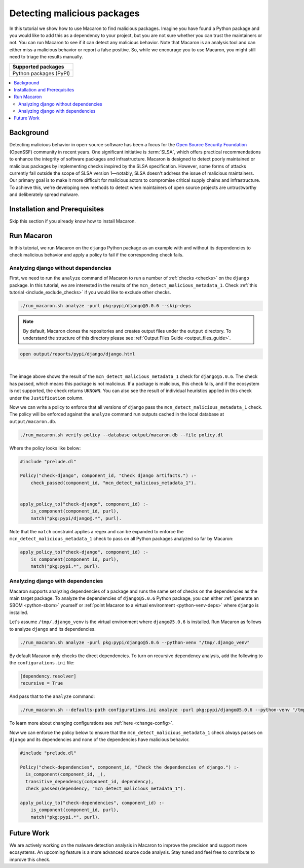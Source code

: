 .. Copyright (c) 2024 - 2024, Oracle and/or its affiliates. All rights reserved.
.. Licensed under the Universal Permissive License v 1.0 as shown at https://oss.oracle.com/licenses/upl/.

.. _detect-malicious-package:

----------------------------
Detecting malicious packages
----------------------------

In this tutorial we show how to use Macaron to find malicious packages. Imagine you have found a Python package and you would like to add this as a dependency to your project, but you are not sure whether you can trust the maintainers or not. You can run Macaron to see if it can detect any malicious behavior. Note that Macaron is an analysis tool and can either miss a malicious behavior or report a false positive. So, while we encourage you to use Macaron, you might still need to triage the results manually.

.. list-table::
   :widths: 25
   :header-rows: 1

   * - Supported packages
   * - Python packages (PyPI)

.. contents:: :local:


**********
Background
**********

Detecting malicious behavior in open-source software has been a focus for the `Open Source Security Foundation <https://github.com/ossf>`_ (OpenSSF) community in recent years. One significant initiative is :term:`SLSA`, which offers practical recommendations to enhance the integrity of software packages and infrastructure. Macaron is designed to detect poorly maintained or malicious packages by implementing checks inspired by the SLSA specification. However, some forms of attacks currently fall outside the scope of SLSA version 1—notably, SLSA doesn't address the issue of malicious maintainers. Our primary goal is to make it more difficult for malicious actors to compromise critical supply chains and infrastructure. To achieve this, we're developing new methods to detect when maintainers of open source projects are untrustworthy and deliberately spread malware.

******************************
Installation and Prerequisites
******************************

Skip this section if you already know how to install Macaron.

.. toggle::

    Please follow the instructions :ref:`here <installation-guide>`. In summary, you need:

        * Docker
        * the ``run_macaron.sh``  script to run the Macaron image.

    .. note:: At the moment, Docker alternatives (e.g. podman) are not supported.


    You also need to provide Macaron with a GitHub token through the ``GITHUB_TOKEN``  environment variable.

    To obtain a GitHub Token:

    * Go to ``GitHub settings`` → ``Developer Settings`` (at the bottom of the left side pane) → ``Personal Access Tokens`` → ``Fine-grained personal access tokens`` → ``Generate new token``. Give your token a name and an expiry period.
    * Under ``"Repository access"``, choosing ``"Public Repositories (read-only)"`` should be good enough in most cases.

    Now you should be good to run Macaron. For more details, see the documentation :ref:`here <prepare-github-token>`.

***********
Run Macaron
***********

In this tutorial, we run Macaron on the ``django`` Python package as an example with and without its dependencies to check malicious behavior and apply a policy to fail if the corresponding check fails.


'''''''''''''''''''''''''''''''''''''
Analyzing django without dependencies
'''''''''''''''''''''''''''''''''''''

First, we need to run the ``analyze`` command of Macaron to run a number of :ref:`checks <checks>` on the ``django`` package. In this tutorial, we are interested in the results of the ``mcn_detect_malicious_metadata_1``. Check :ref:`this tutorial <include_exclude_checks>` if you would like to exclude other checks.

.. code-block:: shell

  ./run_macaron.sh analyze -purl pkg:pypi/django@5.0.6 --skip-deps

.. note:: By default, Macaron clones the repositories and creates output files under the ``output`` directory. To understand the structure of this directory please see :ref:`Output Files Guide <output_files_guide>`.

.. code-block:: shell

  open output/reports/pypi/django/django.html

.. _fig_django-malware-check:

.. figure:: ../../_static/images/tutorial_django_5.0.6_detect_malicious_metadata_check.png
   :alt: Check ``mcn_detect_malicious_metadata_1`` result for ``django@5.0.6``
   :align: center

|

The image above shows the result of the ``mcn_detect_malicious_metadata_1`` check for ``django@5.0.6``. The check has passed, which means this package is not malicious. If a package is malicious, this check fails, and if the ecosystem is not supported, the check returns ``UKNOWN``. You can also see the result of individual heuristics applied in this check under the ``Justification`` column.

Now we can write a policy to enforce that all versions of ``django`` pass the ``mcn_detect_malicious_metadata_1`` check. The policy will be enforced against the ``analyze`` command run outputs cached in the local database at ``output/macaron.db``.

.. code-block:: shell

  ./run_macaron.sh verify-policy --database output/macaron.db --file policy.dl

Where the policy looks like below:

.. code-block:: prolog

  #include "prelude.dl"

  Policy("check-django", component_id, "Check django artifacts.") :-
      check_passed(component_id, "mcn_detect_malicious_metadata_1").


  apply_policy_to("check-django", component_id) :-
      is_component(component_id, purl),
      match("pkg:pypi/django@.*", purl).

Note that the ``match`` constraint applies a regex and can be expanded to enforce the ``mcn_detect_malicious_metadata_1`` check to pass on all Python packages analyzed so far by Macaron:

.. code-block:: prolog

  apply_policy_to("check-django", component_id) :-
      is_component(component_id, purl),
      match("pkg:pypi.*", purl).

''''''''''''''''''''''''''''''''''
Analyzing django with dependencies
''''''''''''''''''''''''''''''''''

Macaron supports analyzing dependencies of a package and runs the same set of checks on the dependencies as the main target package. To analyze the dependencies of ``django@5.0.6`` Python package, you can either :ref:`generate an SBOM <python-sbom>` yourself or :ref:`point Macaron to a virtual environment <python-venv-deps>` where ``django`` is installed.


Let's assume ``/tmp/.django_venv`` is the virtual environment where ``django@5.0.6`` is installed. Run Macaron as follows to analyze ``django`` and its dependencies.

.. code-block:: shell

  ./run_macaron.sh analyze -purl pkg:pypi/django@5.0.6 --python-venv "/tmp/.django_venv"


By default Macaron only checks the direct dependencies. To turn on recursive dependency analysis, add the following to the ``configurations.ini`` file:

.. code-block:: ini

  [dependency.resolver]
  recursive = True

And pass that to the ``analyze`` command:

.. code-block:: shell

  ./run_macaron.sh --defaults-path configurations.ini analyze -purl pkg:pypi/django@5.0.6 --python-venv "/tmp/.django_venv"

To learn more about changing configurations see :ref:`here <change-config>`.

Now we can enforce the policy below to ensure that the ``mcn_detect_malicious_metadata_1`` check always passes on ``django`` and its dependencies and none of the dependencies have malicious behavior.

.. code-block:: prolog

  #include "prelude.dl"

  Policy("check-dependencies", component_id, "Check the dependencies of django.") :-
    is_component(component_id, _),
    transitive_dependency(component_id, dependency),
    check_passed(dependency, "mcn_detect_malicious_metadata_1").

  apply_policy_to("check-dependencies", component_id) :-
      is_component(component_id, purl),
      match("pkg:pypi.*", purl).

***********
Future Work
***********

We are actively working on the malware detection analysis in Macaron to improve the precision and support more ecosystems. An upcoming feature is a more advanced source code analysis. Stay tuned and feel free to contribute to improve this check.
